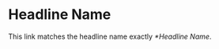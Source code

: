 #+TYPST: #set heading(numbering: "1.")

* Headline Name

This link matches the headline name exactly [[*Headline Name]].

